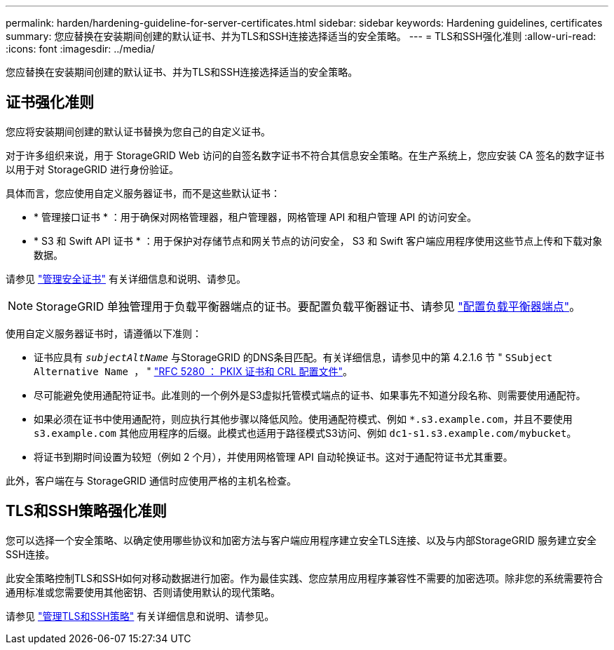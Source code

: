 ---
permalink: harden/hardening-guideline-for-server-certificates.html 
sidebar: sidebar 
keywords: Hardening guidelines, certificates 
summary: 您应替换在安装期间创建的默认证书、并为TLS和SSH连接选择适当的安全策略。 
---
= TLS和SSH强化准则
:allow-uri-read: 
:icons: font
:imagesdir: ../media/


[role="lead"]
您应替换在安装期间创建的默认证书、并为TLS和SSH连接选择适当的安全策略。



== 证书强化准则

您应将安装期间创建的默认证书替换为您自己的自定义证书。

对于许多组织来说，用于 StorageGRID Web 访问的自签名数字证书不符合其信息安全策略。在生产系统上，您应安装 CA 签名的数字证书以用于对 StorageGRID 进行身份验证。

具体而言，您应使用自定义服务器证书，而不是这些默认证书：

* * 管理接口证书 * ：用于确保对网格管理器，租户管理器，网格管理 API 和租户管理 API 的访问安全。
* * S3 和 Swift API 证书 * ：用于保护对存储节点和网关节点的访问安全， S3 和 Swift 客户端应用程序使用这些节点上传和下载对象数据。


请参见 link:../admin/using-storagegrid-security-certificates.html["管理安全证书"] 有关详细信息和说明、请参见。


NOTE: StorageGRID 单独管理用于负载平衡器端点的证书。要配置负载平衡器证书、请参见 link:../admin/configuring-load-balancer-endpoints.html["配置负载平衡器端点"]。

使用自定义服务器证书时，请遵循以下准则：

* 证书应具有 `_subjectAltName_` 与StorageGRID 的DNS条目匹配。有关详细信息，请参见中的第 4.2.1.6 节 " `SSubject Alternative Name ，` " https://tools.ietf.org/html/rfc5280#section-4.2.1.6["RFC 5280 ： PKIX 证书和 CRL 配置文件"^]。
* 尽可能避免使用通配符证书。此准则的一个例外是S3虚拟托管模式端点的证书、如果事先不知道分段名称、则需要使用通配符。
* 如果必须在证书中使用通配符，则应执行其他步骤以降低风险。使用通配符模式、例如 `*.s3.example.com`，并且不要使用 `s3.example.com` 其他应用程序的后缀。此模式也适用于路径模式S3访问、例如 `dc1-s1.s3.example.com/mybucket`。
* 将证书到期时间设置为较短（例如 2 个月），并使用网格管理 API 自动轮换证书。这对于通配符证书尤其重要。


此外，客户端在与 StorageGRID 通信时应使用严格的主机名检查。



== TLS和SSH策略强化准则

您可以选择一个安全策略、以确定使用哪些协议和加密方法与客户端应用程序建立安全TLS连接、以及与内部StorageGRID 服务建立安全SSH连接。

此安全策略控制TLS和SSH如何对移动数据进行加密。作为最佳实践、您应禁用应用程序兼容性不需要的加密选项。除非您的系统需要符合通用标准或您需要使用其他密钥、否则请使用默认的现代策略。

请参见 link:../admin/manage-tls-ssh-policy.html["管理TLS和SSH策略"] 有关详细信息和说明、请参见。
